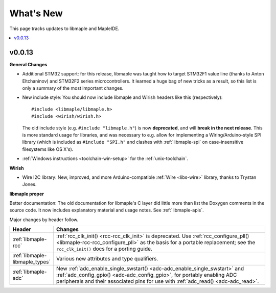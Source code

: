 .. highlight:: c

What's New
==========

.. FIXME [RELEASE] finish.

This page tracks updates to libmaple and MapleIDE.

.. contents::
   :local:
   :depth: 1

v0.0.13
-------

.. We started doing this as we updated the docs on 29 Jun 2012, so
.. updates before then need to be pulled from libmaple's Git logs.

**General Changes**

- Additional STM32 support: for this release, libmaple was taught
  how to target STM32F1 value line (thanks to Anton Eltchaninov) and
  STM32F2 series microcontrollers.  It learned a huge bag of new
  tricks as a result, so this list is only a summary of the most
  important changes.

- New include style: You should now include libmaple and Wirish
  headers like this (respectively)::

      #include <libmaple/libmaple.h>
      #include <wirish/wirish.h>

  The old include style (e.g. ``#include "libmaple.h"``) is now
  **deprecated**, and will **break in the next release**. This is more
  standard usage for libraries, and was necessary to e.g. allow for
  implementing a Wiring/Arduino-style SPI library (which is included
  as ``#include "SPI.h"`` and clashes with :ref:`libmaple-spi` on
  case-insensitive filesystems like OS X's).

- :ref:`Windows instructions <toolchain-win-setup>` for the
  :ref:`unix-toolchain`.

**Wirish**

- Wire I2C library: New, improved, and more Arduino-compatible
  :ref:`Wire <libs-wire>` library, thanks to Trystan Jones.

**libmaple proper**

Better documentation: The old documentation for libmaple's C layer did
little more than list the Doxygen comments in the source code. It now
includes explanatory material and usage notes. See
:ref:`libmaple-apis`.

.. FIXME [0.0.13] this is ugly

Major changes by header follow.

.. list-table::
   :header-rows: 1
   :widths: 1 10

   * - Header
     - Changes

   * - :ref:`libmaple-rcc`
     - :ref:`rcc_clk_init() <rcc-rcc_clk_init>` is deprecated. Use
       :ref:`rcc_configure_pll() <libmaple-rcc-rcc_configure_pll>` as
       the basis for a portable replacement; see the
       ``rcc_clk_init()`` docs for a porting guide.

   * - :ref:`libmaple-libmaple_types`
     - Various new attributes and type qualifiers.

   * - :ref:`libmaple-adc`
     - New :ref:`adc_enable_single_swstart()
       <adc-adc_enable_single_swstart>` and :ref:`adc_config_gpio()
       <adc-adc_config_gpio>`, for portably enabling ADC peripherals
       and their associated pins for use with :ref:`adc_read()
       <adc-adc_read>`.
